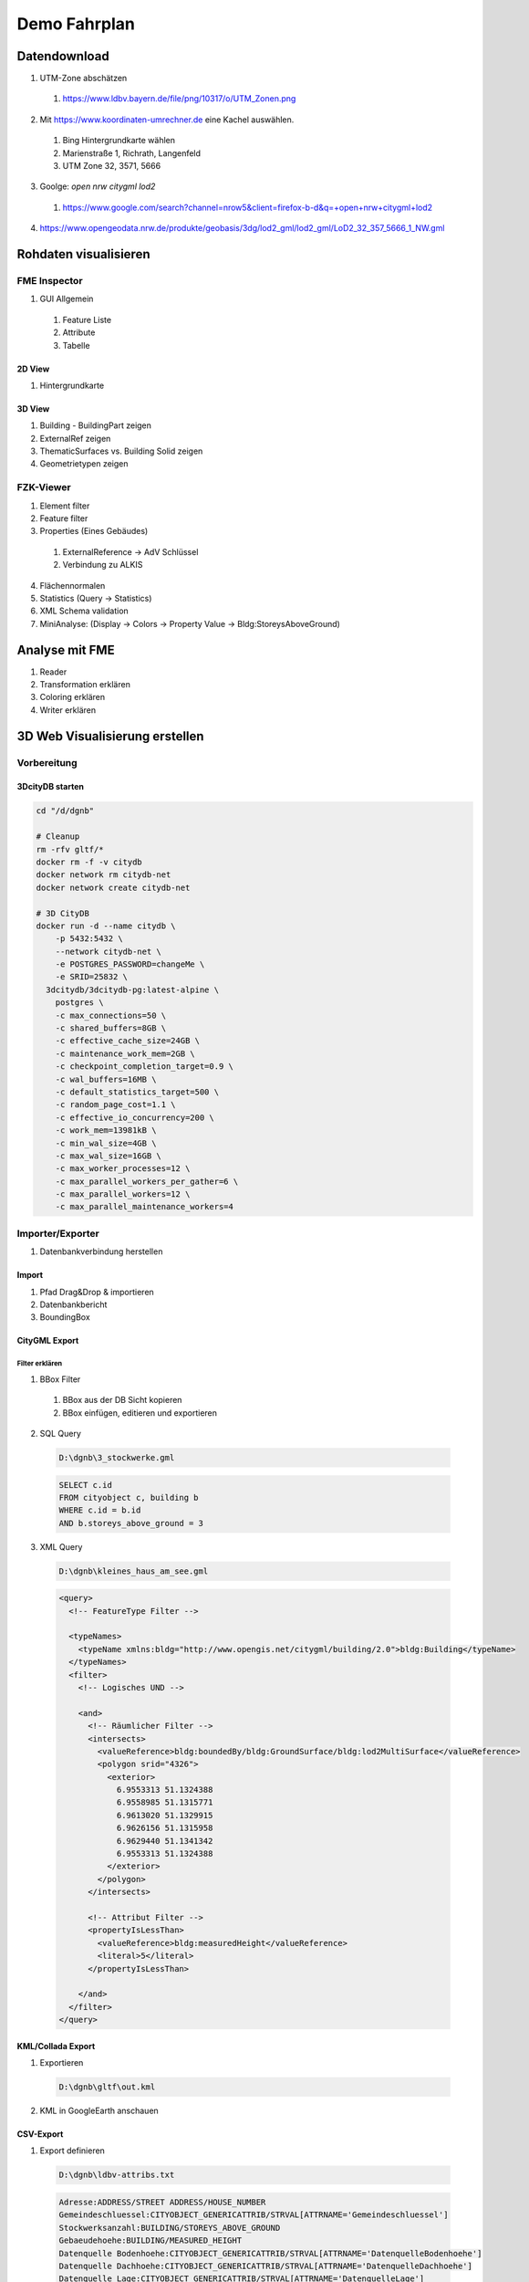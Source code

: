 ###############################################################################
Demo Fahrplan
###############################################################################

*******************************************************************************
Datendownload
*******************************************************************************

1. UTM-Zone abschätzen

  1. https://www.ldbv.bayern.de/file/png/10317/o/UTM_Zonen.png

2. Mit https://www.koordinaten-umrechner.de eine Kachel auswählen.

  1. Bing Hintergrundkarte wählen
  2. Marienstraße 1, Richrath, Langenfeld
  3. UTM Zone 32, 3571, 5666

3. Goolge: `open nrw citygml lod2`

  1. https://www.google.com/search?channel=nrow5&client=firefox-b-d&q=+open+nrw+citygml+lod2

4. https://www.opengeodata.nrw.de/produkte/geobasis/3dg/lod2_gml/lod2_gml/LoD2_32_357_5666_1_NW.gml


*******************************************************************************
Rohdaten visualisieren
*******************************************************************************

FME Inspector
===============================================================================

1. GUI Allgemein

  1. Feature Liste
  2. Attribute
  3. Tabelle

2D View
-------------------------------------------------------------------------------

1. Hintergrundkarte

3D View
-------------------------------------------------------------------------------

1. Building - BuildingPart zeigen
2. ExternalRef zeigen
3. ThematicSurfaces vs. Building Solid zeigen
4. Geometrietypen zeigen

FZK-Viewer
===============================================================================

1. Element filter
2. Feature filter
3. Properties (Eines Gebäudes)

  1. ExternalReference -> AdV Schlüssel
  2. Verbindung zu ALKIS

4. Flächennormalen
5. Statistics (Query -> Statistics)
6. XML Schema validation
7. MiniAnalyse: (Display -> Colors -> Property Value -> Bldg:StoreysAboveGround)

*******************************************************************************
Analyse mit FME
*******************************************************************************

1. Reader
2. Transformation erklären
3. Coloring erklären
4. Writer erklären


*******************************************************************************
3D Web Visualisierung erstellen
*******************************************************************************

Vorbereitung
===============================================================================

3DcityDB starten
-------------------------------------------------------------------------------

.. code-block:: shell

  cd "/d/dgnb"

  # Cleanup
  rm -rfv gltf/*
  docker rm -f -v citydb
  docker network rm citydb-net
  docker network create citydb-net

  # 3D CityDB
  docker run -d --name citydb \
      -p 5432:5432 \
      --network citydb-net \
      -e POSTGRES_PASSWORD=changeMe \
      -e SRID=25832 \
    3dcitydb/3dcitydb-pg:latest-alpine \
      postgres \
      -c max_connections=50 \
      -c shared_buffers=8GB \
      -c effective_cache_size=24GB \
      -c maintenance_work_mem=2GB \
      -c checkpoint_completion_target=0.9 \
      -c wal_buffers=16MB \
      -c default_statistics_target=500 \
      -c random_page_cost=1.1 \
      -c effective_io_concurrency=200 \
      -c work_mem=13981kB \
      -c min_wal_size=4GB \
      -c max_wal_size=16GB \
      -c max_worker_processes=12 \
      -c max_parallel_workers_per_gather=6 \
      -c max_parallel_workers=12 \
      -c max_parallel_maintenance_workers=4

Importer/Exporter
===============================================================================

1. Datenbankverbindung herstellen

Import
-------------------------------------------------------------------------------

1. Pfad Drag&Drop & importieren
2. Datenbankbericht
3. BoundingBox

CityGML Export
-------------------------------------------------------------------------------

Filter erklären
^^^^^^^^^^^^^^^^^^^^^^^^^^^^^^^^^^^^^^^^^^^^^^^^^^^^^^^^^^^^^^^^^^^^^^^^^^^^^^^

1. BBox Filter

  1. BBox aus der DB Sicht kopieren
  2. BBox einfügen, editieren und exportieren

2. SQL Query

  .. code-block:: text

    D:\dgnb\3_stockwerke.gml

  .. code-block:: sql

    SELECT c.id
    FROM cityobject c, building b
    WHERE c.id = b.id
    AND b.storeys_above_ground = 3

3. XML Query

  .. code-block:: text

    D:\dgnb\kleines_haus_am_see.gml

  .. code:: xml

    <query>
      <!-- FeatureType Filter -->

      <typeNames>
        <typeName xmlns:bldg="http://www.opengis.net/citygml/building/2.0">bldg:Building</typeName>
      </typeNames>
      <filter>
        <!-- Logisches UND -->

        <and>
          <!-- Räumlicher Filter -->
          <intersects>
            <valueReference>bldg:boundedBy/bldg:GroundSurface/bldg:lod2MultiSurface</valueReference>
            <polygon srid="4326">
              <exterior>
                6.9553313 51.1324388
                6.9558985 51.1315771
                6.9613020 51.1329915
                6.9626156 51.1315958
                6.9629440 51.1341342
                6.9553313 51.1324388
              </exterior>
            </polygon>
          </intersects>

          <!-- Attribut Filter -->
          <propertyIsLessThan>
            <valueReference>bldg:measuredHeight</valueReference>
            <literal>5</literal>
          </propertyIsLessThan>

        </and>
      </filter>
    </query>

KML/Collada Export
-------------------------------------------------------------------------------

1. Exportieren

  .. code-block:: text

    D:\dgnb\gltf\out.kml

2. KML in GoogleEarth anschauen

CSV-Export
-------------------------------------------------------------------------------

1. Export definieren

  .. code-block:: text

    D:\dgnb\ldbv-attribs.txt

  .. code-block:: text

    Adresse:ADDRESS/STREET ADDRESS/HOUSE_NUMBER
    Gemeindeschluessel:CITYOBJECT_GENERICATTRIB/STRVAL[ATTRNAME='Gemeindeschluessel']
    Stockwerksanzahl:BUILDING/STOREYS_ABOVE_GROUND
    Gebaeudehoehe:BUILDING/MEASURED_HEIGHT
    Datenquelle Bodenhoehe:CITYOBJECT_GENERICATTRIB/STRVAL[ATTRNAME='DatenquelleBodenhoehe']
    Datenquelle Dachhoehe:CITYOBJECT_GENERICATTRIB/STRVAL[ATTRNAME='DatenquelleDachhoehe']
    Datenquelle Lage:CITYOBJECT_GENERICATTRIB/STRVAL[ATTRNAME='DatenquelleLage']
    Aktualitaet Grundriss:CITYOBJECT_GENERICATTRIB/STRVAL[ATTRNAME='Grundrissaktualitaet']

2. CSV exportieren

  .. code-block:: text

    D:\dgnb\attributes.csv

3. CSV anschauen
4. CSV in Google Sheets importieren und sharen

  .. code-block:: text

    https://docs.google.com/spreadsheets/d/1Uy_rn1me1FVaOIkjOZq_RTkOT3_TU-5NUTlxkwyXL-A

3D-WebClient
===============================================================================

1. Webclient starten

  .. code-block:: shell

    cd "/d/dgnb"
    docker rm -f -v webcl
    docker run -dit --name webcl -p 80:8000 \
      -v "$PWD/gltf:/var/www/data/" \
    tumgis/3dcitydb-web-map:v1.9.1

2. Layer hinzufügen
3. Attribute bei Klick zeigen

*******************************************************************************
Docker
*******************************************************************************

3DCityDB Docker starten
===============================================================================

.. code-block:: shell

  cd "/d/dgnb"

  # Cleanup
  docker rm -f -v citydb
  docker network rm citydb-net
  docker network create citydb-net

  # 3D CityDB starten
  docker run -d --name citydb \
      -p 5432:5432 \
      --network citydb-net \
      -e POSTGRES_PASSWORD=changeMe \
      -e SRID=25832 \
    3dcitydb/3dcitydb-pg:latest-alpine

Docker Import
===============================================================================

.. code-block:: shell

  docker run -i -t --rm --name impexp \
      --network citydb-net \
      -v "$PWD:/data" \
    3dcitydb/impexp:latest-alpine import \
      -H citydb \
      -d postgres \
      -u postgres \
      -p changeMe \
      /data/out.gml

Docker 3DVis Export
===============================================================================

.. code-block:: shell

  rm -r -f gltf/*
  docker run -i -t --rm --name impexp \
      --network citydb-net \
      -v "$PWD:/data" \
    3dcitydb/impexp:latest-alpine export-vis \
      -H citydb \
      -d postgres \
      -u postgres \
      -p changeMe \
      -l 2 \
      -D collada \
      -G \
      --gltf-binary \
      --gltf-embed-textures \
      --gltf-draco-compression \
      -O globe \
      -a FMETheme \
      -g auto=250 \
      -j \
      -o /data/gltf/out.kml


Docker Export Table
===============================================================================

.. code-block:: shell

  docker run -i -t --rm --name impexp \
      --network citydb-net \
      -v "$PWD:/data" \
    3dcitydb/impexp:latest-alpine export-table \
      -H citydb \
      -d postgres \
      -u postgres \
      -p changeMe \
      -l /data/ldbv-attribs.txt \
      -o /data/attributes.csv
